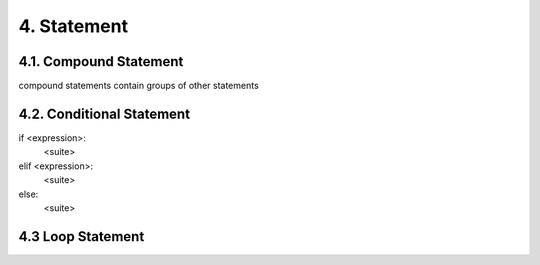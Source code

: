 4. Statement
============

4.1. Compound Statement
-----------------------

compound statements contain groups of other statements

4.2. Conditional Statement
--------------------------

if <expression>:
  <suite>
elif <expression>:
  <suite>
else:
  <suite>

4.3 Loop Statement
--------------------------

